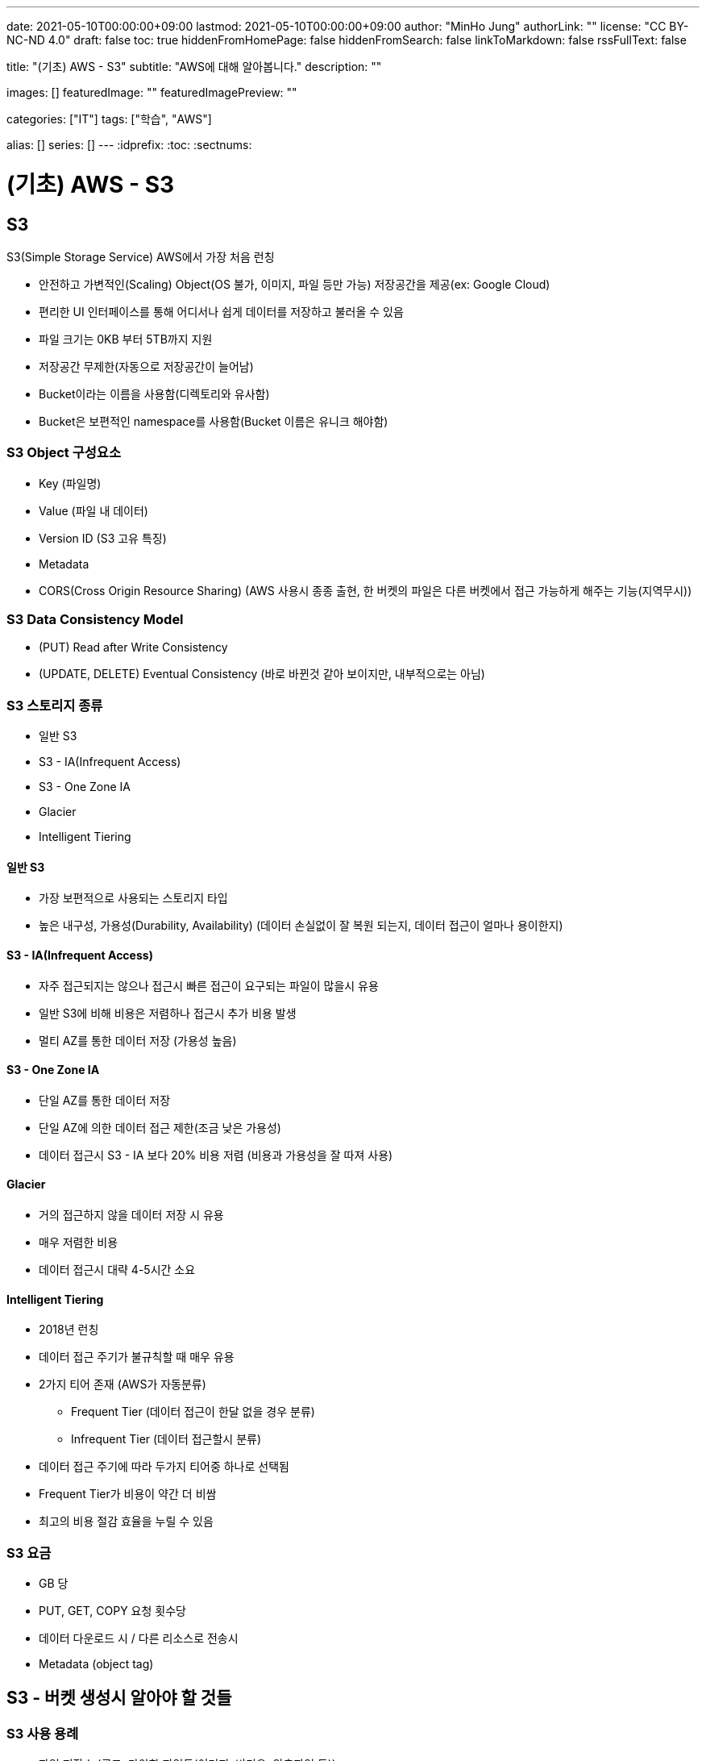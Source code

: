 ---
date: 2021-05-10T00:00:00+09:00
lastmod: 2021-05-10T00:00:00+09:00
author: "MinHo Jung"
authorLink: ""
license: "CC BY-NC-ND 4.0"
draft: false
toc: true
hiddenFromHomePage: false
hiddenFromSearch: false
linkToMarkdown: false
rssFullText: false

title: "(기초) AWS - S3"
subtitle: "AWS에 대해 알아봅니다."
description: ""

images: []
featuredImage: ""
featuredImagePreview: ""

categories: ["IT"]
tags: ["학습", "AWS"]

alias: []
series: []
---
:idprefix:
:toc:
:sectnums:


= (기초) AWS - S3

== S3
S3(Simple Storage Service) AWS에서 가장 처음 런칭

- 안전하고 가변적인(Scaling) Object(OS 불가, 이미지, 파일 등만 가능) 저장공간을 제공(ex: Google Cloud)
- 편리한 UI 인터페이스를 통해 어디서나 쉽게 데이터를 저장하고 불러올 수 있음
- 파일 크기는 0KB 부터 5TB까지 지원
- 저장공간 무제한(자동으로 저장공간이 늘어남)
- Bucket이라는 이름을 사용함(디렉토리와 유사함)
- Bucket은 보편적인 namespace를 사용함(Bucket 이름은 유니크 해야함)

=== S3 Object 구성요소
- Key (파일명)
- Value (파일 내 데이터)
- Version ID (S3 고유 특징)
- Metadata
- CORS(Cross Origin Resource Sharing) (AWS 사용시 종종 출현, 한 버켓의 파일은 다른 버켓에서 접근 가능하게 해주는 기능(지역무시))

=== S3 Data Consistency Model
- (PUT) Read after Write Consistency
- (UPDATE, DELETE) Eventual Consistency (바로 바뀐것 같아 보이지만, 내부적으로는 아님)

=== S3 스토리지 종류
- 일반 S3
- S3 - IA(Infrequent Access)
- S3 - One Zone IA
- Glacier
- Intelligent Tiering

==== 일반 S3
- 가장 보편적으로 사용되는 스토리지 타입
- 높은 내구성, 가용성(Durability, Availability) (데이터 손실없이 잘 복원 되는지, 데이터 접근이 얼마나 용이한지)

==== S3 - IA(Infrequent Access)
- 자주 접근되지는 않으나 접근시 빠른 접근이 요구되는 파일이 많을시 유용
- 일반 S3에 비해 비용은 저렴하나 접근시 추가 비용 발생
- 멀티 AZ를 통한 데이터 저장 (가용성 높음)

==== S3 - One Zone IA
- 단일 AZ를 통한 데이터 저장
- 단일 AZ에 의한 데이터 접근 제한(조금 낮은 가용성)
- 데이터 접근시 S3 - IA 보다 20% 비용 저렴 (비용과 가용성을 잘 따져 사용)

==== Glacier
- 거의 접근하지 않을 데이터 저장 시 유용
- 매우 저렴한 비용
- 데이터 접근시 대략 4-5시간 소요

==== Intelligent Tiering
- 2018년 런칭
- 데이터 접근 주기가 불규칙할 때 매우 유용
- 2가지 티어 존재 (AWS가 자동분류)
 * Frequent Tier (데이터 접근이 한달 없을 경우 분류)
 * Infrequent Tier (데이터 접근할시 분류)
- 데이터 접근 주기에 따라 두가지 티어중 하나로 선택됨
- Frequent Tier가 비용이 약간 더 비쌈
- 최고의 비용 절감 효율을 누릴 수 있음

=== S3 요금
- GB 당
- PUT, GET, COPY 요청 횟수당
- 데이터 다운로드 시 / 다른 리소스로 전송시
- Metadata (object tag)


== S3 - 버켓 생성시 알아야 할 것들
=== S3 사용 용례
- 파일 저장소 (로그, 다양한 파일들(이미지, 비디오, 압축파일 등))
- 웹사이트 호스팅
- CORS(Cross Origin Resource Sharing)

=== 최초 S3 버켓 생성시 -> 비공개(Private)
- 버켓 정책 변경(Bucket Policy)
- 접근 제어 리스트 변경 (Access Control List)


== S3 암호화(Encryption)
=== 암호화 유형
==== 파일 업로드/다운로드 시
- SSL / TLS (Secure Socket Layer / Transport Layer Security)

==== 가만히 있을 시
- SSE(Server-Side Encryption)
- SEE-S3
- SSE-KMS (누가, 언제, 어떻게 암호를 풀었는지 기록)
- SSE-C (딱히 장점은 없어 보임)

=== S3 암호화 과정
- PUT 요청이 생성됨
----
PUT /simon-image.jpg HTTP/1.1
Host: SimonBucket.s3.<Region>.amazonaws.com
Date: Thu, 12 Feb 2020 14:26:00 GMT
Authorization: authorization string
Content-Type: text/plain
Content-Length: 82253
x-amz-meta-author: Simon
Expect: 100-continue
[82253 bytes of object data]
----

- x-amz-server-side-encryption-paramerer
 *  암호화되지 않은 파일 제한
----
PUT /simon-image.jpg HTTP/1.1
Host: SimonBucket.s3.<Region>.amazonaws.com
Date: Thu, 12 Feb 2020 14:26:00 GMT
Authorization: authorization string
Content-Type: text/plain
Content-Length: 82253
x-amz-meta-author: Simon
Expect: 100-continue
x-amz-server-side-encryption-parameter: AES-256   <--<--
[82253 bytes of object data]
----